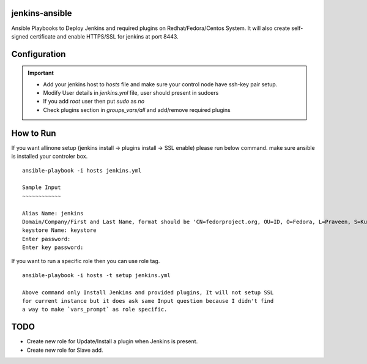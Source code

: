 jenkins-ansible
===============

Ansible Playbooks to Deploy Jenkins and required plugins on Redhat/Fedora/Centos
System. It will also create self-signed certificate and enable HTTPS/SSL for
jenkins at port 8443.

Configuration
=============

.. important:: 

  * Add your jenkins host to `hosts` file and make sure your control node have ssh-key pair setup.
  * Modify User details in `jenkins.yml` file, user should present in sudoers
  * If you add `root` user then put `sudo` as `no`
  * Check plugins section in `groups_vars/all` and add/remove required plugins


How to Run
==========

If you want allinone setup (jenkins install -> plugins install -> SSL enable)
please run below command. make sure ansible is installed your controler box. 

::

 ansible-playbook -i hosts jenkins.yml

 Sample Input
 ~~~~~~~~~~~~

 Alias Name: jenkins
 Domain/Company/First and Last Name, format should be 'CN=fedorproject.org, OU=ID, O=Fedora, L=Praveen, S=Kumar, C=DEV': 'CN=fedorproject.org, OU=ID, O=Fedora, L=Praveen, S=Kumar, C=DEV'
 keystore Name: keystore
 Enter password: 
 Enter key password: 


If you want to run a specific role then you can use role tag.

::
 
 ansible-playbook -i hosts -t setup jenkins.yml

 Above command only Install Jenkins and provided plugins, It will not setup SSL
 for current instance but it does ask same Input question because I didn't find
 a way to make `vars_prompt` as role specific.

TODO
====

* Create new role for Update/Install a plugin when Jenkins is present.
* Create new role for Slave add.
